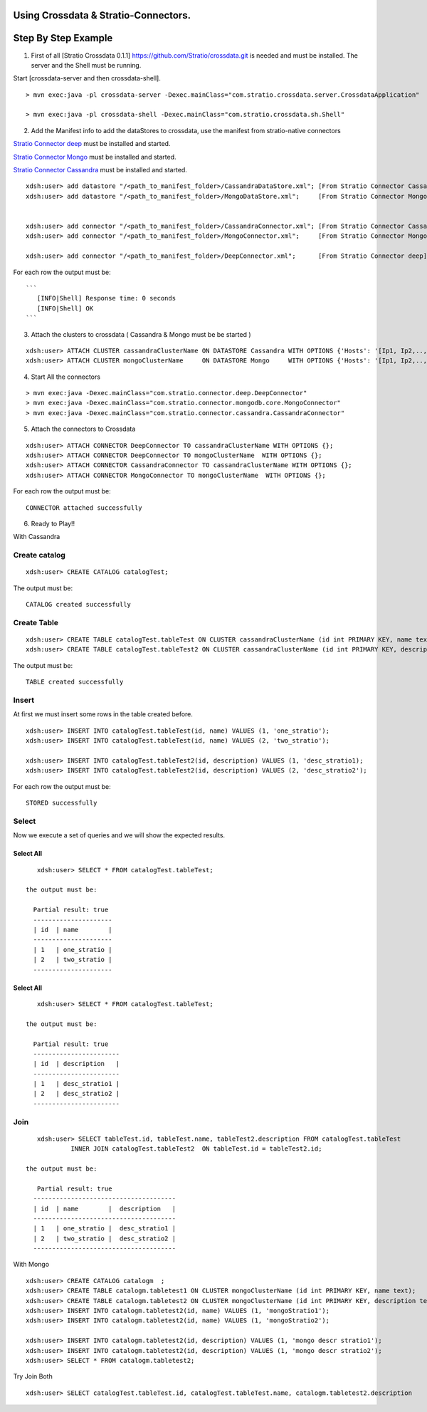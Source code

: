 Using Crossdata & Stratio-Connectors.
=====================================

Step By Step Example
====================

1. First of all [Stratio Crossdata 0.1.1]
   https://github.com/Stratio/crossdata.git is needed and must be
   installed. The server and the Shell must be running.

Start [crossdata-server and then crossdata-shell].

::

       > mvn exec:java -pl crossdata-server -Dexec.mainClass="com.stratio.crossdata.server.CrossdataApplication"

       > mvn exec:java -pl crossdata-shell -Dexec.mainClass="com.stratio.crossdata.sh.Shell"

2. Add the Manifest info to add the dataStores to crossdata, use the
   manifest from stratio-native connectors

`Stratio Connector
deep <https://github.com/Stratio/stratio-connector-deep>`__ must be
installed and started.

`Stratio Connector
Mongo <https://github.com/Stratio/stratio-connector-mongodb>`__ must be
installed and started.

`Stratio Connector
Cassandra <https://github.com/Stratio/stratio-connector-cassandra>`__
must be installed and started.

::

        xdsh:user> add datastore "/<path_to_manifest_folder>/CassandraDataStore.xml"; [From Stratio Connector Cassandra ]
        xdsh:user> add datastore "/<path_to_manifest_folder>/MongoDataStore.xml";     [From Stratio Connector Mongo ]


        xdsh:user> add connector "/<path_to_manifest_folder>/CassandraConnector.xml"; [From Stratio Connector Cassandra ]
        xdsh:user> add connector "/<path_to_manifest_folder>/MongoConnector.xml";     [From Stratio Connector Mongo ]

        xdsh:user> add connector "/<path_to_manifest_folder>/DeepConnector.xml";      [From Stratio Connector deep]

For each row the output must be:

::

    ```
       [INFO|Shell] Response time: 0 seconds
       [INFO|Shell] OK
    ```

3. Attach the clusters to crossdata ( Cassandra & Mongo must be be
   started )

::

        xdsh:user> ATTACH CLUSTER cassandraClusterName ON DATASTORE Cassandra WITH OPTIONS {'Hosts': '[Ip1, Ip2,..,Ipn]','Port': '[Port1,Port2,...,Portn]'  };
        xdsh:user> ATTACH CLUSTER mongoClusterName     ON DATASTORE Mongo     WITH OPTIONS {'Hosts': '[Ip1, Ip2,..,Ipn]','Port': '[Port1,Port2,...,Portn]' };

4. Start All the connectors

::

        > mvn exec:java -Dexec.mainClass="com.stratio.connector.deep.DeepConnector"
        > mvn exec:java -Dexec.mainClass="com.stratio.connector.mongodb.core.MongoConnector"
        > mvn exec:java -Dexec.mainClass="com.stratio.connector.cassandra.CassandraConnector"

5. Attach the connectors to Crossdata

::

       xdsh:user> ATTACH CONNECTOR DeepConnector TO cassandraClusterName WITH OPTIONS {};
       xdsh:user> ATTACH CONNECTOR DeepConnector TO mongoClusterName  WITH OPTIONS {};
       xdsh:user> ATTACH CONNECTOR CassandraConnector TO cassandraClusterName WITH OPTIONS {};
       xdsh:user> ATTACH CONNECTOR MongoConnector TO mongoClusterName  WITH OPTIONS {};

For each row the output must be:

::

    CONNECTOR attached successfully

6. Ready to Play!!

With Cassandra

Create catalog
--------------

::

       xdsh:user> CREATE CATALOG catalogTest;

The output must be:

::

    CATALOG created successfully

Create Table
------------

::

       xdsh:user> CREATE TABLE catalogTest.tableTest ON CLUSTER cassandraClusterName (id int PRIMARY KEY, name text);
       xdsh:user> CREATE TABLE catalogTest.tableTest2 ON CLUSTER cassandraClusterName (id int PRIMARY KEY, description text);

The output must be:

::

    TABLE created successfully

Insert
------

At first we must insert some rows in the table created before.

::

       xdsh:user> INSERT INTO catalogTest.tableTest(id, name) VALUES (1, 'one_stratio');
       xdsh:user> INSERT INTO catalogTest.tableTest(id, name) VALUES (2, 'two_stratio');
       
       xdsh:user> INSERT INTO catalogTest.tableTest2(id, description) VALUES (1, 'desc_stratio1);
       xdsh:user> INSERT INTO catalogTest.tableTest2(id, description) VALUES (2, 'desc_stratio2');

For each row the output must be:

::

    STORED successfully

Select
------

Now we execute a set of queries and we will show the expected results.

Select All
~~~~~~~~~~

::

       xdsh:user> SELECT * FROM catalogTest.tableTest;
      
    the output must be:

      Partial result: true
      ---------------------
      | id  | name        | 
      ---------------------
      | 1   | one_stratio | 
      | 2   | two_stratio | 
      ---------------------

Select All
~~~~~~~~~~

::

       xdsh:user> SELECT * FROM catalogTest.tableTest;

    the output must be:

      Partial result: true
      -----------------------
      | id  | description   | 
      -----------------------
      | 1   | desc_stratio1 | 
      | 2   | desc_stratio2 | 
      -----------------------  

Join
----

::

       xdsh:user> SELECT tableTest.id, tableTest.name, tableTest2.description FROM catalogTest.tableTest
                INNER JOIN catalogTest.tableTest2  ON tableTest.id = tableTest2.id;

    the output must be:

       Partial result: true
      --------------------------------------
      | id  | name        |  description   | 
      --------------------------------------
      | 1   | one_stratio |  desc_stratio1 | 
      | 2   | two_stratio |  desc_stratio2 | 
      --------------------------------------

With Mongo

::

       xdsh:user> CREATE CATALOG catalogm  ;
       xdsh:user> CREATE TABLE catalogm.tabletest1 ON CLUSTER mongoClusterName (id int PRIMARY KEY, name text);
       xdsh:user> CREATE TABLE catalogm.tabletest2 ON CLUSTER mongoClusterName (id int PRIMARY KEY, description text);
       xdsh:user> INSERT INTO catalogm.tabletest2(id, name) VALUES (1, 'mongoStratio1');
       xdsh:user> INSERT INTO catalogm.tabletest2(id, name) VALUES (1, 'mongoStratio2');
       
       xdsh:user> INSERT INTO catalogm.tabletest2(id, description) VALUES (1, 'mongo descr stratio1');
       xdsh:user> INSERT INTO catalogm.tabletest2(id, description) VALUES (1, 'mongo descr stratio2');
       xdsh:user> SELECT * FROM catalogm.tabletest2;

Try Join Both

::

      xdsh:user> SELECT catalogTest.tableTest.id, catalogTest.tableTest.name, catalogm.tabletest2.description            FROM catalogTest.tableTest  INNER JOIN catalogm.tableTest2  ON catalogTest.tableTest.id =    catalogm.tableTest2.id;

